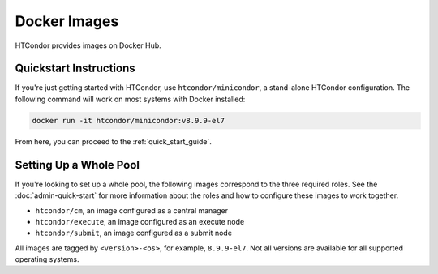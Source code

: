 .. _docker_image_list:

Docker Images
=============

HTCondor provides images on Docker Hub.

Quickstart Instructions
------------------------------------
If you're just getting started with HTCondor, use ``htcondor/minicondor``,
a stand-alone HTCondor configuration.  The following command will work on
most systems with Docker installed:

.. code-block:: shell

    docker run -it htcondor/minicondor:v8.9.9-el7

From here, you can proceed to the :ref:`quick_start_guide`.

Setting Up a Whole Pool
------------------------------------

If you're looking to set up a whole pool, the following images correspond
to the three required roles.  See the :doc:`admin-quick-start` for more
information about the roles and how to configure these images to work together.

* ``htcondor/cm``, an image configured as a central manager
* ``htcondor/execute``, an image configured as an execute node
* ``htcondor/submit``, an image configured as a submit node

All images are tagged by ``<version>-<os>``, for example, ``8.9.9-el7``.  Not
all versions are available for all supported operating systems.

